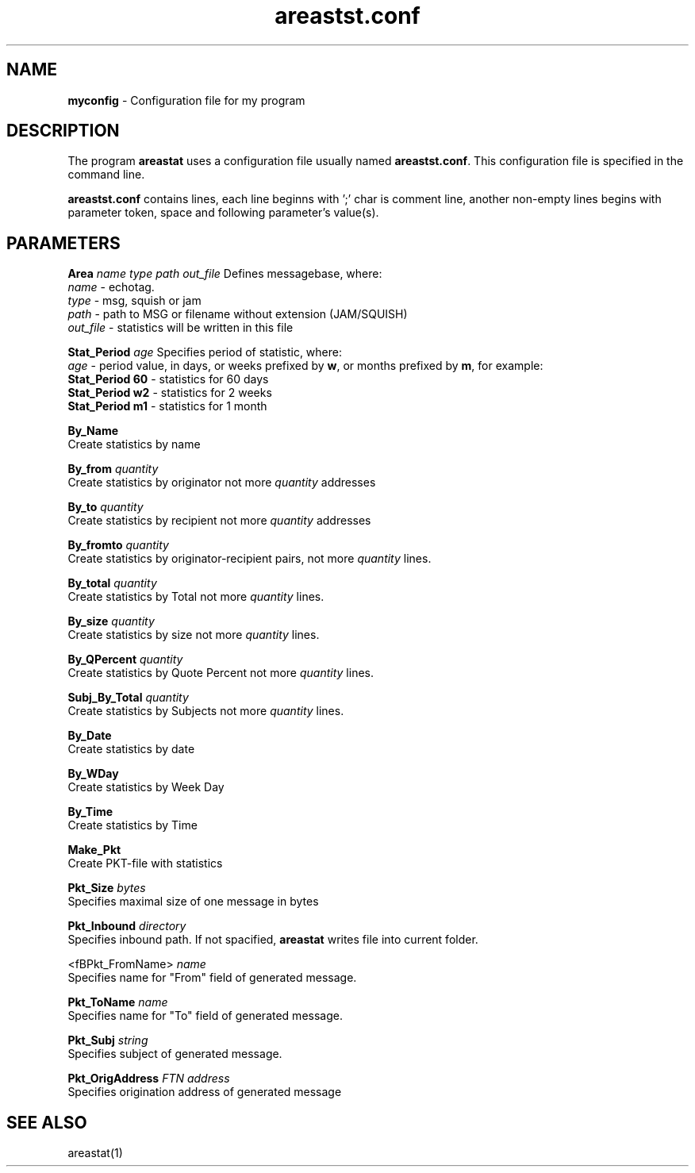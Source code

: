 .TH "areastst.conf" "5" "$Revision$" "Stas Degteff" "Husky"
.SH "NAME"
.LP 
\fBmyconfig\fR \- Configuration file for my program
.SH "DESCRIPTION"
.LP 
The program \fBareastat\fR uses a configuration file usually named
\fBareastst.conf\fR. This configuration file is specified in the command line.
.LP 
\fBareastst.conf\fR contains lines, each line beginns with ';' char is comment line, another non\-empty lines begins with parameter token, space and following parameter's value(s).
.SH "PARAMETERS"
.LP 
\fBArea\fR \fIname\fR \fItype\fR \fIpath\fR \fIout_file\fR
Defines messagebase, where:
 \fIname\fR \- echotag.
 \fItype\fR \- msg, squish or jam
 \fIpath\fR \- path to MSG or filename without extension (JAM/SQUISH)
 \fIout_file\fR \- statistics will be written in this file

.br 
\fBStat_Period\fR \fIage\fR
Specifies period of statistic, where:
 \fIage\fR \- period value, in days, or weeks prefixed by \fBw\fR, or months prefixed by \fBm\fR, for example:
 \fBStat_Period 60\fR \- statistics for 60 days
 \fBStat_Period w2\fR \- statistics for 2 weeks
 \fBStat_Period m1\fR \- statistics for 1 month

.br 
\fBBy_Name\fR
 Create statistics by name

.br 
\fBBy_from\fR \fIquantity\fR
 Create statistics by originator not more \fIquantity\fR addresses

.br 
\fBBy_to\fR \fIquantity\fR
 Create statistics by recipient not more \fIquantity\fR addresses

.br 
\fBBy_fromto\fR \fIquantity\fR
 Create statistics by originator\-recipient pairs, not more \fIquantity\fR lines.

.br 
\fBBy_total\fR \fIquantity\fR
 Create statistics by Total not more \fIquantity\fR lines.

.br 
\fBBy_size\fR \fIquantity\fR
 Create statistics by size not more \fIquantity\fR lines.

.br 
\fBBy_QPercent\fR \fIquantity\fR
 Create statistics by Quote Percent not more \fIquantity\fR lines.

.br 
\fBSubj_By_Total\fR \fIquantity\fR
 Create statistics by Subjects not more \fIquantity\fR lines.

.br 
\fBBy_Date\fR
 Create statistics by date

.br 
\fBBy_WDay\fR
 Create statistics by Week Day

.br 
\fBBy_Time\fR
 Create statistics by Time

.br 
\fBMake_Pkt\fR
 Create PKT\-file with statistics

.br 
\fBPkt_Size\fR \fIbytes\fR
 Specifies maximal size of one message in bytes

.br 
\fBPkt_Inbound\fR \fIdirectory\fR
 Specifies inbound path. If not spacified, \fBareastat\fR writes file into current folder.

.br 
<fBPkt_FromName>\fR \fIname\fR
 Specifies name for "From" field of generated message.

.br 
\fBPkt_ToName\fR \fIname\fR
 Specifies name for "To" field of generated message.

.br 
\fBPkt_Subj\fR \fIstring\fR
 Specifies subject of generated message.

.br 
\fBPkt_OrigAddress\fR \fIFTN address\fR
 Specifies origination address of generated message
.SH "SEE ALSO"
.LP 
areastat(1)

